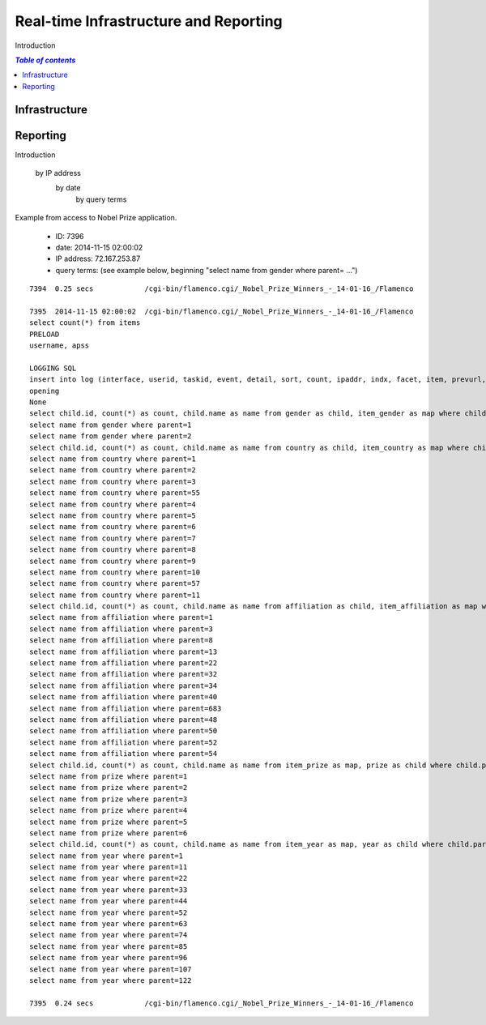 
.. _$_02-core-17-real-time-infrastructure:

======================================
Real-time Infrastructure and Reporting
======================================

Introduction

.. rst:role:: USDA #7

   Allow real-time processing of queries from users.
   
.. rst:role:: USDA #13

   Support growth from current 3 GB of table space to as much as 2 TB and further possible future expansion.

.. rst:role:: USDA #14

   Allow for tracking of the use of the database (e.g., frequency of record/field selection for viewing or export).

.. contents:: `Table of contents`
   :depth: 2
   :local:

--------------
Infrastructure
--------------

.. image:: 2_OnDemand_infrastructure.png

---------
Reporting
---------

Introduction


   by IP address
     by date
        by query terms

Example from access to Nobel Prize application.

   * ID: 7396
   
   * date: 2014-11-15 02:00:02
   
   * IP address: 72.167.253.87
   
   * query terms: (see example below, beginning "select name from gender where parent= ...")

::

   7394  0.25 secs            /cgi-bin/flamenco.cgi/_Nobel_Prize_Winners_-_14-01-16_/Flamenco
   
   7395  2014-11-15 02:00:02  /cgi-bin/flamenco.cgi/_Nobel_Prize_Winners_-_14-01-16_/Flamenco
   select count(*) from items
   PRELOAD
   username, apss
   
   LOGGING SQL
   insert into log (interface, userid, taskid, event, detail, sort, count, ipaddr, indx, facet, item, prevurl, offset, query, groupby) values ('Flamenco', 0, 0, 'opening', '', '', 854, '72.167.253.87', NULL, '', '', NULL, 0, '', '')
   opening
   None
   select child.id, count(*) as count, child.name as name from gender as child, item_gender as map where child.parent = 0 and map.id = child.id group by child.id having count > 0 order by name limit 0,13
   select name from gender where parent=1
   select name from gender where parent=2
   select child.id, count(*) as count, child.name as name from country as child, item_country as map where child.parent = 0 and map.id = child.id group by child.id having count > 0 order by name limit 0,13
   select name from country where parent=1
   select name from country where parent=2
   select name from country where parent=3
   select name from country where parent=55
   select name from country where parent=4
   select name from country where parent=5
   select name from country where parent=6
   select name from country where parent=7
   select name from country where parent=8
   select name from country where parent=9
   select name from country where parent=10
   select name from country where parent=57
   select name from country where parent=11
   select child.id, count(*) as count, child.name as name from affiliation as child, item_affiliation as map where child.parent = 0 and map.id = child.id group by child.id having count > 0 order by name limit 0,13
   select name from affiliation where parent=1
   select name from affiliation where parent=3
   select name from affiliation where parent=8
   select name from affiliation where parent=13
   select name from affiliation where parent=22
   select name from affiliation where parent=32
   select name from affiliation where parent=34
   select name from affiliation where parent=40
   select name from affiliation where parent=683
   select name from affiliation where parent=48
   select name from affiliation where parent=50
   select name from affiliation where parent=52
   select name from affiliation where parent=54
   select child.id, count(*) as count, child.name as name from item_prize as map, prize as child where child.parent = 0 and map.id = child.id group by child.id having count > 0 order by name limit 0,13
   select name from prize where parent=1
   select name from prize where parent=2
   select name from prize where parent=3
   select name from prize where parent=4
   select name from prize where parent=5
   select name from prize where parent=6
   select child.id, count(*) as count, child.name as name from item_year as map, year as child where child.parent = 0 and map.id = child.id group by child.id having count > 0 order by name limit 0,13
   select name from year where parent=1
   select name from year where parent=11
   select name from year where parent=22
   select name from year where parent=33
   select name from year where parent=44
   select name from year where parent=52
   select name from year where parent=63
   select name from year where parent=74
   select name from year where parent=85
   select name from year where parent=96
   select name from year where parent=107
   select name from year where parent=122
   
   7395  0.24 secs            /cgi-bin/flamenco.cgi/_Nobel_Prize_Winners_-_14-01-16_/Flamenco
   

.. seealso::
   
   Reference to a related section of the Proposal

